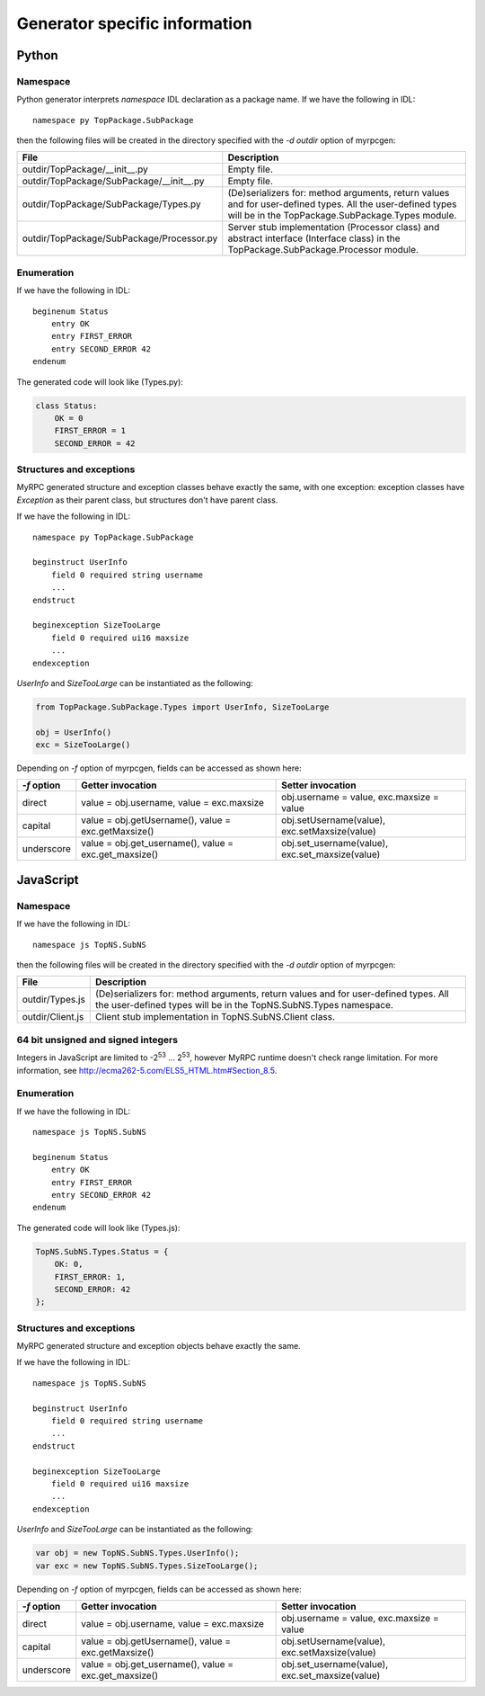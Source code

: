 .. FIXME: Add client/processor API description per generator.

.. _generators:

Generator specific information
==============================

.. _generators-py:

Python
------

Namespace
^^^^^^^^^

Python generator interprets *namespace* IDL declaration as a package
name. If we have the following in IDL::

  namespace py TopPackage.SubPackage

then the following files will be created in the directory specified
with the *-d outdir* option of myrpcgen:

+-------------------------------------------+----------------------------------------------------------+
| File                                      | Description                                              |
+===========================================+==========================================================+
| outdir/TopPackage/__init__.py             | Empty file.                                              |
+-------------------------------------------+----------------------------------------------------------+
| outdir/TopPackage/SubPackage/__init__.py  | Empty file.                                              |
+-------------------------------------------+----------------------------------------------------------+
| outdir/TopPackage/SubPackage/Types.py     | (De)serializers for: method arguments, return values and |
|                                           | for user-defined types. All the user-defined types will  |
|                                           | be in the TopPackage.SubPackage.Types module.            |
+-------------------------------------------+----------------------------------------------------------+
| outdir/TopPackage/SubPackage/Processor.py | Server stub implementation (Processor class) and         |
|                                           | abstract interface (Interface class) in the              |
|                                           | TopPackage.SubPackage.Processor module.                  |
+-------------------------------------------+----------------------------------------------------------+

Enumeration
^^^^^^^^^^^

If we have the following in IDL::

  beginenum Status
      entry OK
      entry FIRST_ERROR
      entry SECOND_ERROR 42
  endenum

The generated code will look like (Types.py):

.. code-block:: py

   class Status:
       OK = 0
       FIRST_ERROR = 1
       SECOND_ERROR = 42

Structures and exceptions
^^^^^^^^^^^^^^^^^^^^^^^^^

MyRPC generated structure and exception classes behave exactly the
same, with one exception: exception classes have *Exception* as their
parent class, but structures don't have parent class.

If we have the following in IDL::

  namespace py TopPackage.SubPackage

  beginstruct UserInfo
      field 0 required string username
      ...
  endstruct

  beginexception SizeTooLarge
      field 0 required ui16 maxsize
      ...
  endexception

*UserInfo* and *SizeTooLarge* can be instantiated as the following:

.. code-block:: py

   from TopPackage.SubPackage.Types import UserInfo, SizeTooLarge

   obj = UserInfo()
   exc = SizeTooLarge()

.. FIXME: Ref to myrpcgen tool doc.

Depending on *-f* option of myrpcgen, fields can be accessed as shown
here:

+-------------+-----------------------------+--------------------------+
| *-f* option | Getter invocation           | Setter invocation        |
+=============+=============================+==========================+
| direct      | value = obj.username,       | obj.username = value,    |
|             | value = exc.maxsize         | exc.maxsize = value      |
+-------------+-----------------------------+--------------------------+
| capital     | value = obj.getUsername(),  | obj.setUsername(value),  |
|             | value = exc.getMaxsize()    | exc.setMaxsize(value)    |
+-------------+-----------------------------+--------------------------+
| underscore  | value = obj.get_username(), | obj.set_username(value), |
|             | value = exc.get_maxsize()   | exc.set_maxsize(value)   |
+-------------+-----------------------------+--------------------------+

.. _generators-js:

JavaScript
----------

Namespace
^^^^^^^^^

If we have the following in IDL::

  namespace js TopNS.SubNS

then the following files will be created in the directory specified
with the *-d outdir* option of myrpcgen:

+------------------+----------------------------------------------------------+
| File             | Description                                              |
+==================+==========================================================+
| outdir/Types.js  | (De)serializers for: method arguments, return values and |
|                  | for user-defined types. All the user-defined types will  |
|                  | be in the TopNS.SubNS.Types namespace.                   |
+------------------+----------------------------------------------------------+
| outdir/Client.js | Client stub implementation in TopNS.SubNS.Client class.  |
+------------------+----------------------------------------------------------+

64 bit unsigned and signed integers
^^^^^^^^^^^^^^^^^^^^^^^^^^^^^^^^^^^

Integers in JavaScript are limited to -2\ :sup:`53` ... 2\ :sup:`53`, however
MyRPC runtime doesn't check range limitation. For more information, see
http://ecma262-5.com/ELS5_HTML.htm#Section_8.5.

Enumeration
^^^^^^^^^^^

If we have the following in IDL::

  namespace js TopNS.SubNS

  beginenum Status
      entry OK
      entry FIRST_ERROR
      entry SECOND_ERROR 42
  endenum

The generated code will look like (Types.js):

.. code-block:: js

   TopNS.SubNS.Types.Status = {
       OK: 0,
       FIRST_ERROR: 1,
       SECOND_ERROR: 42
   };

Structures and exceptions
^^^^^^^^^^^^^^^^^^^^^^^^^

MyRPC generated structure and exception objects behave exactly the
same.

If we have the following in IDL::

  namespace js TopNS.SubNS

  beginstruct UserInfo
      field 0 required string username
      ...
  endstruct

  beginexception SizeTooLarge
      field 0 required ui16 maxsize
      ...
  endexception

*UserInfo* and *SizeTooLarge* can be instantiated as the following:

.. code-block:: js

   var obj = new TopNS.SubNS.Types.UserInfo();
   var exc = new TopNS.SubNS.Types.SizeTooLarge();

.. FIXME: Ref to myrpcgen tool doc.

Depending on *-f* option of myrpcgen, fields can be accessed as shown
here:

+-------------+-----------------------------+--------------------------+
| *-f* option | Getter invocation           | Setter invocation        |
+=============+=============================+==========================+
| direct      | value = obj.username,       | obj.username = value,    |
|             | value = exc.maxsize         | exc.maxsize = value      |
+-------------+-----------------------------+--------------------------+
| capital     | value = obj.getUsername(),  | obj.setUsername(value),  |
|             | value = exc.getMaxsize()    | exc.setMaxsize(value)    |
+-------------+-----------------------------+--------------------------+
| underscore  | value = obj.get_username(), | obj.set_username(value), |
|             | value = exc.get_maxsize()   | exc.set_maxsize(value)   |
+-------------+-----------------------------+--------------------------+

